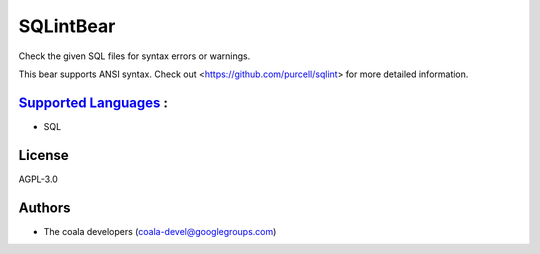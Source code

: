 **SQLintBear**
==============

Check the given SQL files for syntax errors or warnings.

This bear supports ANSI syntax. Check out
<https://github.com/purcell/sqlint> for more detailed information.

`Supported Languages <../README.rst>`_ :
-----

* SQL



License
-------

AGPL-3.0

Authors
-------

* The coala developers (coala-devel@googlegroups.com)
